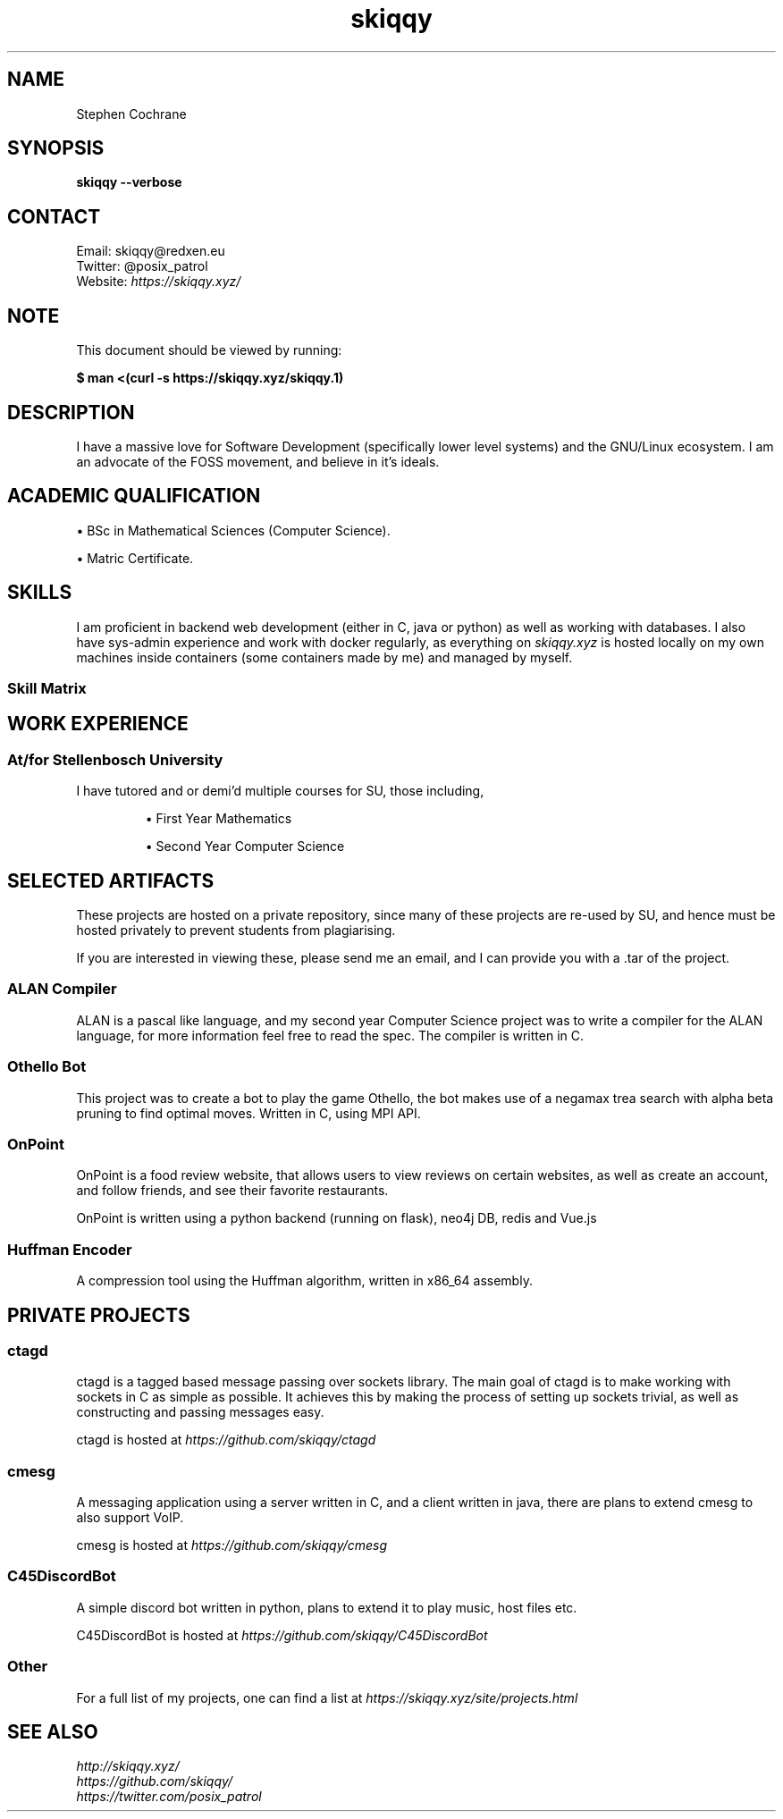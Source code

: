 .TH skiqqy 1 2020-09-20 "Cape Town" "Curriculum Vitae"
.SH NAME
Stephen Cochrane
.SH SYNOPSIS
.B skiqqy --verbose
.SH CONTACT
Email: skiqqy@redxen.eu
.br
Twitter: @posix_patrol
.br
Website: 
.I \%https://skiqqy.xyz/
.SH NOTE
.PP
This document should be viewed by running:
.PP
.B $ man\ <(curl\ -s\ \%https://skiqqy.xyz/skiqqy.1)
.SH DESCRIPTION
.PP
I have a massive love for Software Development (specifically lower level
systems) and the GNU/Linux ecosystem. I am an advocate of the FOSS movement,
and believe in it's ideals.
.SH ACADEMIC QUALIFICATION
\(bu BSc in Mathematical Sciences (Computer Science).
.PP
\(bu Matric Certificate.
.SH SKILLS
.PP
I am proficient in backend web development (either in C, java or python) as
well as working with databases. I also have sys-admin experience and work with
docker regularly, as everything on
.I skiqqy.xyz
is hosted locally on my own machines inside containers (some containers made by
me) and managed by myself.
.SS Skill Matrix
.TS
tab(;) allbox;
l l l.
 Language;Experience;Level [1-10]
 C;3 Years;8
 Java;3 Years;7
 Python;2 Years;7
 Bash;3 Years;9
 POSIX sh;3 Years;9
 Scala;1 Year;4
 C++;1 Year;5
.TE
.TS
tab(;) allbox;
l l l.
 Technology;Experience;Level [1-10]
 Git;3+ Years;10
 Docker;2 Years;7
 GNU Core Utils (grep, sed, etc);3+ Years;8
 Vim;3+ Years;7
 tmux;3 Years;7
 ssh;3 Years;7
.TE
.TS
tab(;) allbox;
l l l.
 Operating Systems;Experience;Level [1-10]
 Any GNU/Linux OS;4+ Years;9
 MacOS;2 Years;7
 Windows;4+ Years;6
.TE
.SH WORK EXPERIENCE
.SS At/for Stellenbosch University
.PP
I have tutored and or demi'd multiple courses for SU, those including,
.IP
\(bu First Year Mathematics
.IP
\(bu Second Year Computer Science
.SH SELECTED ARTIFACTS
.PP
These projects are hosted on a private repository, since many of these projects
are re-used by SU, and hence must be hosted privately to prevent students from
plagiarising.
.PP
If you are interested in viewing these, please send me an email, and I can
provide you with a .tar of the project.
.SS ALAN Compiler
.PP
ALAN is a pascal like language, and my second year Computer Science project was
to write a compiler for the ALAN language, for more information feel free to
read the spec. The compiler is written in C.
.SS Othello Bot
This project was to create a bot to play the game Othello, the bot makes use of
a negamax trea search with alpha beta pruning to find optimal moves. Written in
C, using MPI API.
.SS OnPoint
.PP
OnPoint is a food review website, that allows users to view reviews on certain
websites, as well as create an account, and follow friends, and see their
favorite restaurants.
.PP
OnPoint is written using a python backend (running on flask), neo4j DB, redis
and Vue.js
.SS
Huffman Encoder
.PP
A compression tool using the Huffman algorithm, written in x86_64 assembly.
.SH PRIVATE PROJECTS
.SS
ctagd
.PP
ctagd is a tagged based message passing over sockets library. The main goal of
ctagd is to make working with sockets in C as simple as possible. It achieves
this by making the process of setting up sockets trivial, as well as
constructing and passing messages easy.
.PP
ctagd is hosted at
.I https://github.com/skiqqy/ctagd
.SS
cmesg
.PP
A messaging application using a server written in C, and a client written in
java, there are plans to extend cmesg to also support VoIP.
.PP
cmesg is hosted at
.I https://github.com/skiqqy/cmesg
.SS
C45DiscordBot
.PP
A simple discord bot written in python, plans to extend it to play music, host
files etc.
.PP
C45DiscordBot is hosted at
.I https://github.com/skiqqy/C45DiscordBot
.SS
Other
.PP
For a full list of my projects, one can find a list at
.I https://skiqqy.xyz/site/projects.html
.SH
SEE ALSO
.I \%http://skiqqy.xyz/
.br
.I \%https://github.com/skiqqy/
.br
.I \%https://twitter.com/posix_patrol

